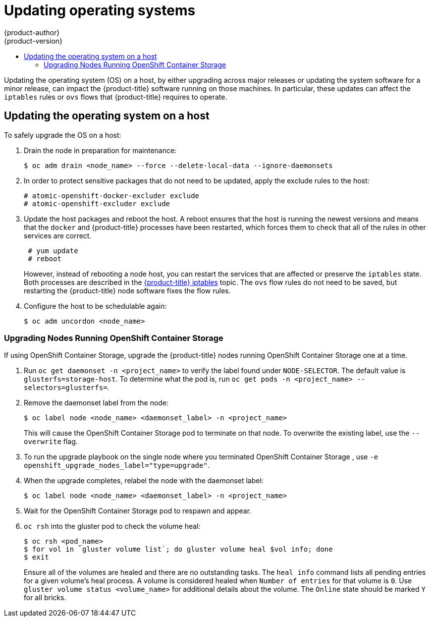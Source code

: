 [[install-config-upgrading-os-upgrades]]
= Updating operating systems
{product-author}
{product-version}
:data-uri:
:icons:
:experimental:
:toc: macro
:toc-title:
:prewrap!:
toc::[]

Updating the operating system (OS) on a host, by either upgrading across major
releases or updating the system software for a minor release, can impact the
{product-title} software running on those machines. In particular, these updates
can affect the `iptables` rules or `ovs` flows that {product-title} requires to
operate.

[[upgrading-os-host]]
== Updating the operating system on a host

To safely upgrade the OS on a host:

. Drain the node in preparation for maintenance:
+
----
$ oc adm drain <node_name> --force --delete-local-data --ignore-daemonsets
----

. In order to protect sensitive packages that do not need to be updated,
apply the exclude rules to the host:
+
----
# atomic-openshift-docker-excluder exclude
# atomic-openshift-excluder exclude
----

. Update the host packages and reboot the host. A reboot ensures that the host is
running the newest versions and means that the `docker` and {product-title}
processes have been restarted, which forces them to check that all of the
rules in other services are correct.
+
----
 # yum update
 # reboot
----
+
However, instead of rebooting a node host, you can restart the services that are
affected or preserve the `iptables` state. Both processes are described in the
xref:../admin_guide/iptables.adoc#admin-guide-iptables[{product-title}
iptables] topic. The `ovs` flow rules do not need to be saved, but restarting
the {product-title} node software fixes the flow rules.

. Configure the host to be schedulable again:
+
----
$ oc adm uncordon <node_name>
----

[[upgrading-nodes-running-openshift-container-storage]]
=== Upgrading Nodes Running OpenShift Container Storage

If using OpenShift Container Storage, upgrade the {product-title} nodes running
OpenShift Container Storage one at a time.

. Run `oc get daemonset -n <project_name>` to verify the label found under
`NODE-SELECTOR`. The default value is `glusterfs=storage-host`. To determine what
the pod is, run `oc get pods -n <project_name> --selectors=glusterfs=`.

. Remove the daemonset label from the node:
+
----
$ oc label node <node_name> <daemonset_label> -n <project_name>
----
+
This will cause the OpenShift Container Storage pod to terminate on that node.
To overwrite the existing label, use the `--overwrite` flag.

. To run the upgrade playbook on the single node where you terminated OpenShift
Container Storage , use `-e openshift_upgrade_nodes_label="type=upgrade"`.

. When the upgrade completes, relabel the node with the daemonset label:
+
----
$ oc label node <node_name> <daemonset_label> -n <project_name>
----

. Wait for the OpenShift Container Storage pod to respawn and appear.

. `oc rsh` into the gluster pod to check the volume heal:
+
----
$ oc rsh <pod_name>
$ for vol in `gluster volume list`; do gluster volume heal $vol info; done
$ exit
----
+
Ensure all of the volumes are healed and there are no outstanding tasks. The
`heal info` command lists all pending entries for a given volume's heal process.
A volume is considered healed when `Number of entries` for that volume is `0`.
Use `gluster volume status <volume_name>` for additional details about the
volume. The `Online` state should be marked `Y` for all bricks.
